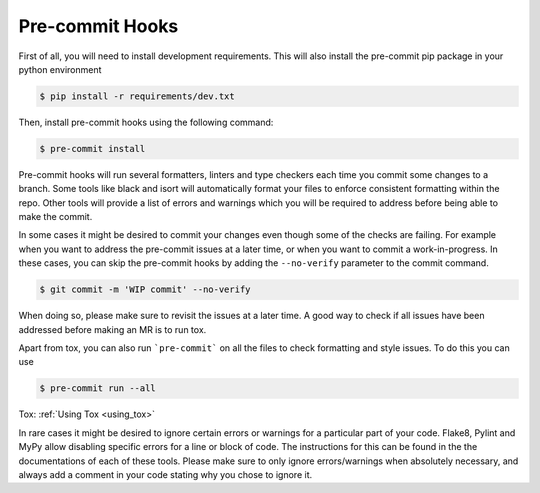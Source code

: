 .. _pre-commit_hooks:

Pre-commit Hooks
================

First of all, you will need to install development requirements. This will also install the pre-commit pip package
in your python environment

.. code-block:: bash

  $ pip install -r requirements/dev.txt

Then, install pre-commit hooks using the following command:

.. code-block:: bash

  $ pre-commit install

Pre-commit hooks will run several formatters, linters and type checkers each time you commit some changes to a branch. Some tools like black and isort will automatically format your files to enforce consistent formatting within the repo. Other tools will provide a list of errors and warnings which you will be required to address before being able to make the commit.

In some cases it might be desired to commit your changes even though some of the checks are failing. For example when you want to address the pre-commit issues at a later time, or when you want to commit a work-in-progress. In these cases, you can skip the pre-commit hooks by adding the ``--no-verify`` parameter to the commit command.

.. code-block:: bash

  $ git commit -m 'WIP commit' --no-verify

When doing so, please make sure to revisit the issues at a later time. A good way to check if all issues have been addressed before making an MR is to run tox.

Apart from tox, you can also run ```pre-commit``` on all the files to check formatting and style issues. To do this you can use

.. code-block:: bash

  $ pre-commit run --all


Tox: :ref:`Using Tox <using_tox>`

In rare cases it might be desired to ignore certain errors or warnings for a particular part of your code. Flake8, Pylint and MyPy allow disabling specific errors for a line or block of code. The instructions for this can be found in the the documentations of each of these tools. Please make sure to only ignore errors/warnings when absolutely necessary, and always add a comment in your code stating why you chose to ignore it.
